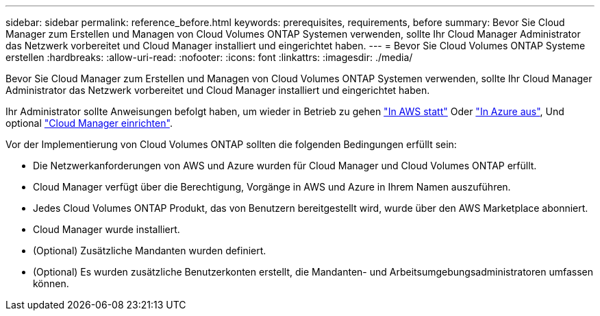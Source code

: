 ---
sidebar: sidebar 
permalink: reference_before.html 
keywords: prerequisites, requirements, before 
summary: Bevor Sie Cloud Manager zum Erstellen und Managen von Cloud Volumes ONTAP Systemen verwenden, sollte Ihr Cloud Manager Administrator das Netzwerk vorbereitet und Cloud Manager installiert und eingerichtet haben. 
---
= Bevor Sie Cloud Volumes ONTAP Systeme erstellen
:hardbreaks:
:allow-uri-read: 
:nofooter: 
:icons: font
:linkattrs: 
:imagesdir: ./media/


[role="lead"]
Bevor Sie Cloud Manager zum Erstellen und Managen von Cloud Volumes ONTAP Systemen verwenden, sollte Ihr Cloud Manager Administrator das Netzwerk vorbereitet und Cloud Manager installiert und eingerichtet haben.

Ihr Administrator sollte Anweisungen befolgt haben, um wieder in Betrieb zu gehen link:task_getting_started_aws.html["In AWS statt"] Oder link:task_getting_started_azure.html["In Azure aus"], Und optional link:task_adding_cloud_accounts.html["Cloud Manager einrichten"].

Vor der Implementierung von Cloud Volumes ONTAP sollten die folgenden Bedingungen erfüllt sein:

* Die Netzwerkanforderungen von AWS und Azure wurden für Cloud Manager und Cloud Volumes ONTAP erfüllt.
* Cloud Manager verfügt über die Berechtigung, Vorgänge in AWS und Azure in Ihrem Namen auszuführen.
* Jedes Cloud Volumes ONTAP Produkt, das von Benutzern bereitgestellt wird, wurde über den AWS Marketplace abonniert.
* Cloud Manager wurde installiert.
* (Optional) Zusätzliche Mandanten wurden definiert.
* (Optional) Es wurden zusätzliche Benutzerkonten erstellt, die Mandanten- und Arbeitsumgebungsadministratoren umfassen können.

